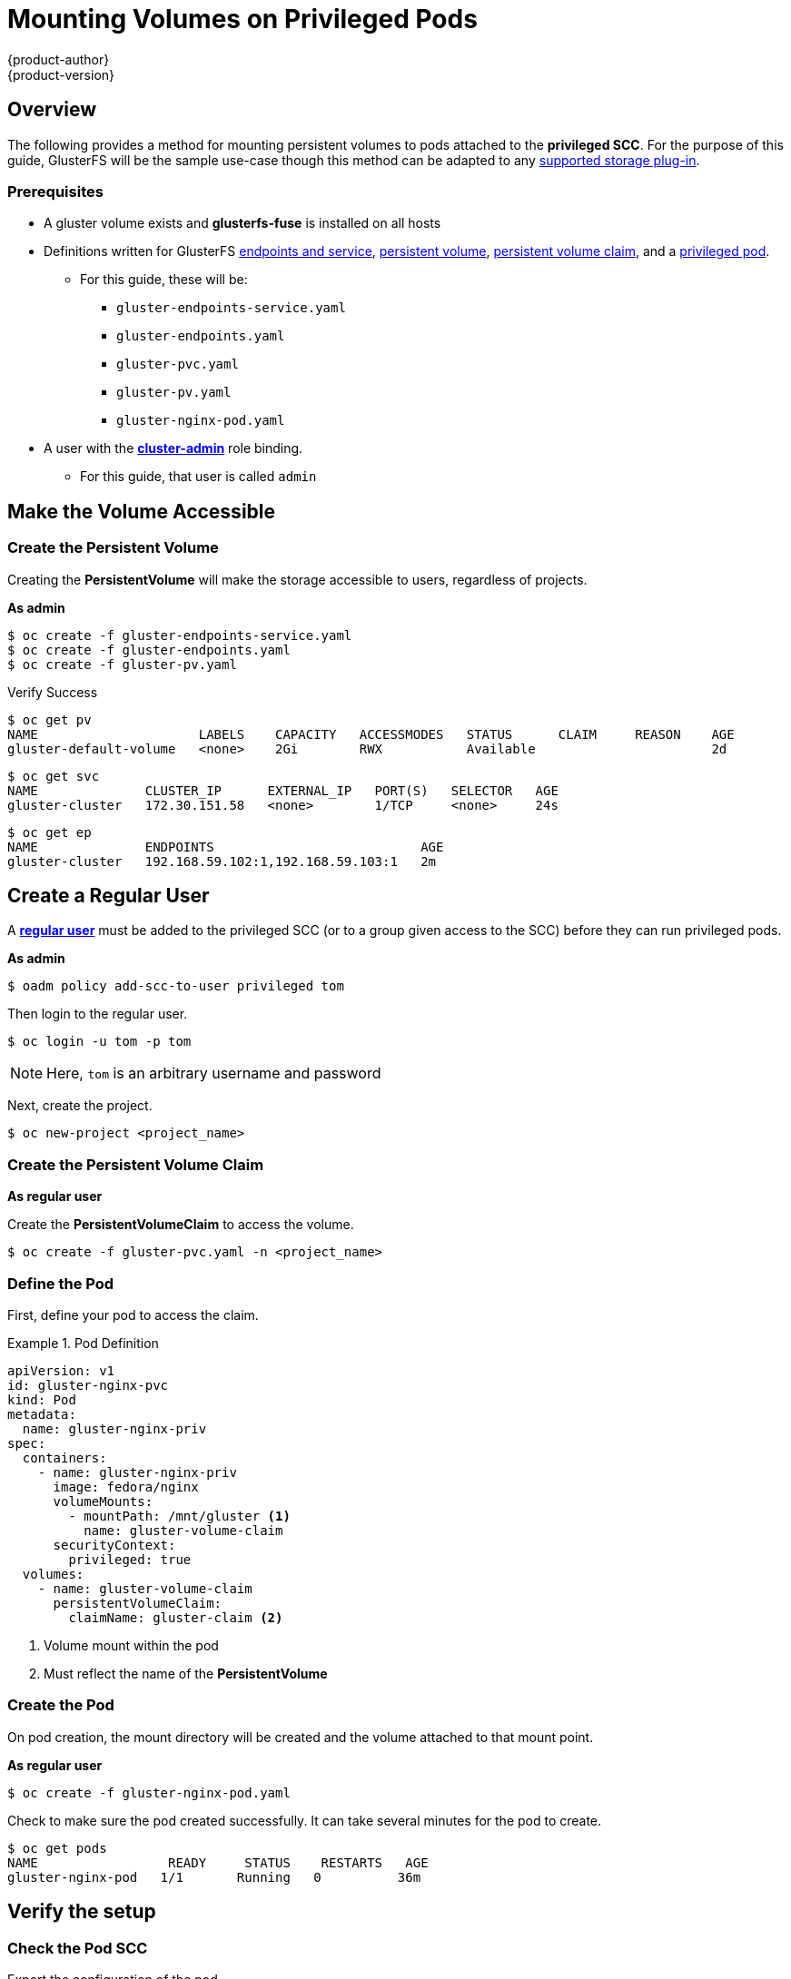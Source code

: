 = Mounting Volumes on Privileged Pods
{product-author}
{product-version}
:data-uri:
:icons:
:experimental:
:toc: macro
:toc-title:
:prewrap:

== Overview

The following provides a method for mounting persistent volumes to pods attached
to the *privileged SCC*.  For the purpose of this guide, GlusterFS will be the
sample use-case though this method can be adapted to any
link:../install_config/persistent_storage/index.html[supported storage plug-in].

=== Prerequisites
* A gluster volume exists and *glusterfs-fuse* is installed on all hosts
* Definitions written for GlusterFS link:../persistent_storage/persistent_storage_glusterfs.html#creating-gluster-endpoints[endpoints and service],
link:../persistent_storage/persistent_storage_glusterfs.html#gfs-creating-persistent-volume[persistent volume],
link:../architecture/additional_concepts/storage.html#persistent-volume-claims[persistent volume claim], and a link:#create-priv-pod[privileged pod].
** For this guide, these will be:
*** `gluster-endpoints-service.yaml`
*** `gluster-endpoints.yaml`
*** `gluster-pvc.yaml`
*** `gluster-pv.yaml`
*** `gluster-nginx-pod.yaml`
* A user with the
link:../admin_guide/manage_authorization_policy.html#managing-role-bindings[*cluster-admin*] role binding.
** For this guide, that user is called `admin`


== Make the Volume Accessible


[[create-priv-pv]]
=== Create the Persistent Volume

Creating the *PersistentVolume* will make the storage accessible to users,
regardless of projects.

.*As admin*
[source]
----
$ oc create -f gluster-endpoints-service.yaml
$ oc create -f gluster-endpoints.yaml
$ oc create -f gluster-pv.yaml
----

Verify Success

[source]
----
$ oc get pv
NAME                     LABELS    CAPACITY   ACCESSMODES   STATUS      CLAIM     REASON    AGE
gluster-default-volume   <none>    2Gi        RWX           Available                       2d
----
----
$ oc get svc
NAME              CLUSTER_IP      EXTERNAL_IP   PORT(S)   SELECTOR   AGE
gluster-cluster   172.30.151.58   <none>        1/TCP     <none>     24s
----
----
$ oc get ep
NAME              ENDPOINTS                           AGE
gluster-cluster   192.168.59.102:1,192.168.59.103:1   2m
----

[[create-regular-user]]
== Create a Regular User

A link:../../architecture/core_concepts/projects_and_users.html#users[*regular user*] must be added to the privileged SCC (or to a group given access
  to the SCC) before they can run privileged pods.

.*As admin*
[source]
----
$ oadm policy add-scc-to-user privileged tom
----

Then login to the regular user.

[source]
----
$ oc login -u tom -p tom
----

NOTE: Here, `tom` is an arbitrary username and password

Next, create the project.

[source]
----
$ oc new-project <project_name>
----

[[create-priv-pvc]]
=== Create the Persistent Volume Claim

.*As regular user*

Create the *PersistentVolumeClaim* to access the volume.

[source]
----
$ oc create -f gluster-pvc.yaml -n <project_name>
----

[[create-priv-pod]]
=== Define the Pod

First, define your pod to access the claim.

.Pod Definition
====

[source,yaml]
----
apiVersion: v1
id: gluster-nginx-pvc
kind: Pod
metadata:
  name: gluster-nginx-priv
spec:
  containers:
    - name: gluster-nginx-priv
      image: fedora/nginx
      volumeMounts:
        - mountPath: /mnt/gluster <1>
          name: gluster-volume-claim
      securityContext:
        privileged: true
  volumes:
    - name: gluster-volume-claim
      persistentVolumeClaim:
        claimName: gluster-claim <2>

----
<1> Volume mount within the pod
<2> Must reflect the name of the *PersistentVolume*
====

=== Create the Pod

On pod creation, the mount directory will be created and the volume attached
to that mount point.

.*As regular user*

[source]
----
$ oc create -f gluster-nginx-pod.yaml
----

Check to make sure the pod created successfully.  It can take several minutes for the pod to create.

[source]
----
$ oc get pods
NAME                 READY     STATUS    RESTARTS   AGE
gluster-nginx-pod   1/1       Running   0          36m
----

[[verify-priv-mount]]
== Verify the setup

=== Check the Pod SCC

Export the configuration of the pod.

[source]
----
$ oc export pod <pod_name>
----

Examine the output. Check that `openshift.io/scc` has the value `privileged`.

.Export Snippet
====
[source,yaml]
----
metadata:
  annotations:
    openshift.io/scc: privileged
----
====

=== Verify the Mount

Shell into the pod and check that the volume is mounted.

[source]
----
$ oc rsh <pod_name>
[root@gluster-nginx-pvc /]# mount
----

Examine the output for the Gluster volume.

.Volume Mount
====
----
192.168.59.102:gv0 on /mnt/gluster type fuse.gluster (rw,relatime,user_id=0,group_id=0,default_permissions,allow_other,max_read=131072)
----
